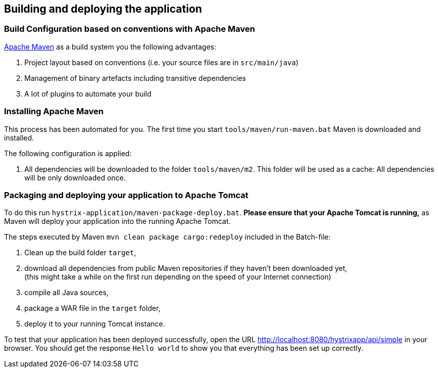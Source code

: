 
== Building and deploying the application

=== Build Configuration based on conventions with Apache Maven

http://maven.apache.org/[Apache Maven^] as a build system you the following advantages:

. Project layout based on conventions (i.e. your source files are in `src/main/java`)
. Management of binary artefacts including transitive dependencies
. A lot of plugins to automate your build

=== Installing Apache Maven

This process has been automated for you. The first time you start `tools/maven/run-maven.bat` Maven is downloaded and installed.

The following configuration is applied:

. All dependencies will be downloaded to the folder `tools/maven/m2`. This folder will be used as a cache: All dependencies will be only downloaded once.

=== Packaging and deploying your application to Apache Tomcat

To do this run `hystrix-application/maven-package-deploy.bat`. *Please ensure that your Apache Tomcat is running,* as Maven will deploy your application into the running Apache Tomcat.

The steps executed by Maven `mvn clean package cargo:redeploy` included in the Batch-file:

. Clean up the build folder `target`,
. download all dependencies from public Maven repositories if they haven't been downloaded yet, +
(this might take a while on the first run depending on the speed of your Internet connection)
. compile all Java sources,
. package a WAR file in the `target` folder,
. deploy it to your running Tomcat instance.

To test that your application has been deployed successfully, open the URL http://localhost:8080/hystrixapp/api/simple[http://localhost:8080/hystrixapp/api/simple^] in your browser.
You should get the response `Hello world` to show you that everything has been set up correctly.
